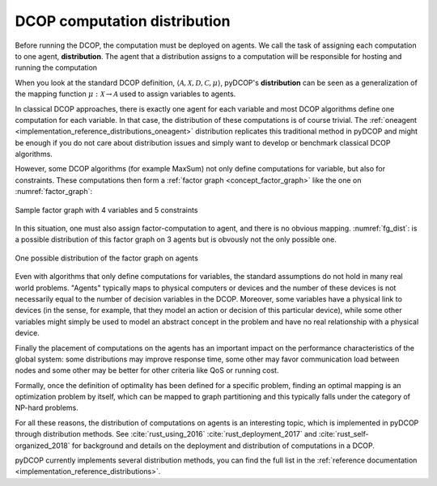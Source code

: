 
.. _concepts_distribution:

DCOP computation distribution
==============================


Before running the DCOP, the computation must be deployed on agents.
We call the task of assigning each computation to one agent, **distribution**.
The agent that a distribution assigns to a computation will be responsible for
hosting and running the computation

When you look at the standard DCOP definition,
:math:`\langle \mathcal{A}, \mathcal{X}, \mathcal{D}, \mathcal{C}, \mu \rangle`,
pyDCOP's **distribution** can be seen as a generalization of the
mapping function :math:`\mu: \mathcal{X} \rightarrow \mathcal{A}`
used to assign variables to agents.

In classical DCOP approaches, there is exactly one agent for each variable
and most DCOP algorithms define one computation for each variable.
In that case, the distribution of these computations is of course trivial.
The :ref:`oneagent <implementation_reference_distributions_oneagent>`
distribution replicates this traditional method in pyDCOP
and might be enough if you do not care about distribution issues and
simply want to develop or benchmark classical DCOP algorithms.

However, some DCOP algorithms (for example MaxSum) not only define computations
for variable, but also for constraints.
These computations then form a
:ref:`factor graph <concept_factor_graph>`
like the one on :numref:`factor_graph`:

.. _factor_graph:
.. figure:: factor_graph.png
  :width: 50%
  :align: center
  :alt: factor graph
  :figclass: align-center

  Sample factor graph with 4 variables and 5 constraints

In this situation, one must also assign factor-computation to agent, and
there is no obvious mapping. :numref:`fg_dist`: is a possible distribution
of this factor graph on 3 agents but is obvously not the only possible one.

.. _fg_dist:
.. figure:: fg_distribution.png
  :width: 60%
  :align: center
  :alt: factor graph
  :figclass: align-center

  One possible distribution of the factor graph on agents


Even with algorithms that only define computations for variables,
the standard assumptions do not hold in many real world problems.
"Agents" typically maps to physical computers or devices
and the number of these devices is not necessarily equal
to the number of decision variables in the DCOP.
Moreover, some variables have a physical link to devices
(in the sense, for example, that they model an action or decision
of this particular device),
while some other variables might simply be used to model
an abstract concept in the problem and have no real relationship
with a physical device.

Finally the placement of computations on the agents has an important impact on
the performance characteristics of the global system:
some distributions may improve response time,
some other may favor communication load between nodes
and some other may be better for other criteria like QoS or running cost.


Formally, once the definition of optimality has been defined for a specific
problem,
finding an optimal mapping is an optimization problem by itself,
which can be mapped to graph partitioning and
this typically falls under the category of NP-hard problems.


For all these reasons, the distribution of computations on agents is
an interesting topic, which is implemented in pyDCOP through distribution
methods.
See :cite:`rust_using_2016` :cite:`rust_deployment_2017` and
:cite:`rust_self-organized_2018` for background and
details on the deployment and distribution of computations in a DCOP.

pyDCOP currently implements several distribution methods, you can find the
full list in the
:ref:`reference documentation <implementation_reference_distributions>`.